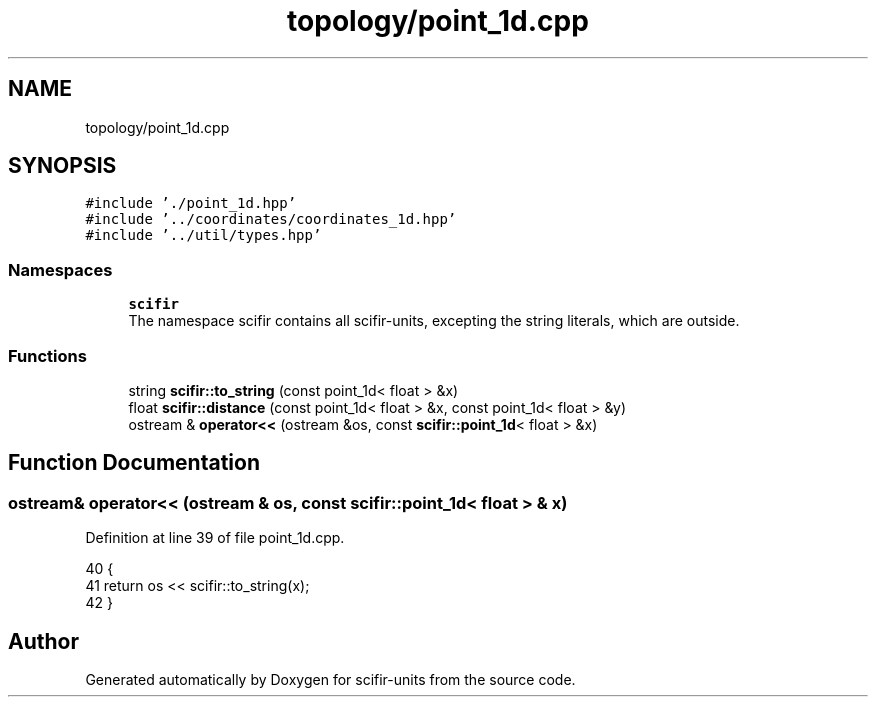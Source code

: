 .TH "topology/point_1d.cpp" 3 "Sat Jul 13 2024" "Version 2.0.0" "scifir-units" \" -*- nroff -*-
.ad l
.nh
.SH NAME
topology/point_1d.cpp
.SH SYNOPSIS
.br
.PP
\fC#include '\&./point_1d\&.hpp'\fP
.br
\fC#include '\&.\&./coordinates/coordinates_1d\&.hpp'\fP
.br
\fC#include '\&.\&./util/types\&.hpp'\fP
.br

.SS "Namespaces"

.in +1c
.ti -1c
.RI " \fBscifir\fP"
.br
.RI "The namespace scifir contains all scifir-units, excepting the string literals, which are outside\&. "
.in -1c
.SS "Functions"

.in +1c
.ti -1c
.RI "string \fBscifir::to_string\fP (const point_1d< float > &x)"
.br
.ti -1c
.RI "float \fBscifir::distance\fP (const point_1d< float > &x, const point_1d< float > &y)"
.br
.ti -1c
.RI "ostream & \fBoperator<<\fP (ostream &os, const \fBscifir::point_1d\fP< float > &x)"
.br
.in -1c
.SH "Function Documentation"
.PP 
.SS "ostream& operator<< (ostream & os, const \fBscifir::point_1d\fP< float > & x)"

.PP
Definition at line 39 of file point_1d\&.cpp\&.
.PP
.nf
40 {
41     return os << scifir::to_string(x);
42 }
.fi
.SH "Author"
.PP 
Generated automatically by Doxygen for scifir-units from the source code\&.
